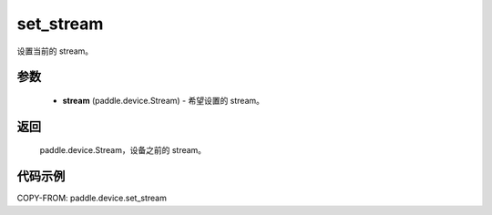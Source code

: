 .. _cn_api_device_set_stream:

set_stream
-------------------------------

.. py:function:: paddle.device.set_stream(stream=None)

设置当前的 stream。


参数
::::::::::::

    - **stream** (paddle.device.Stream) - 希望设置的 stream。

返回
::::::::::::
 paddle.device.Stream，设备之前的 stream。

代码示例
::::::::::::
COPY-FROM: paddle.device.set_stream
